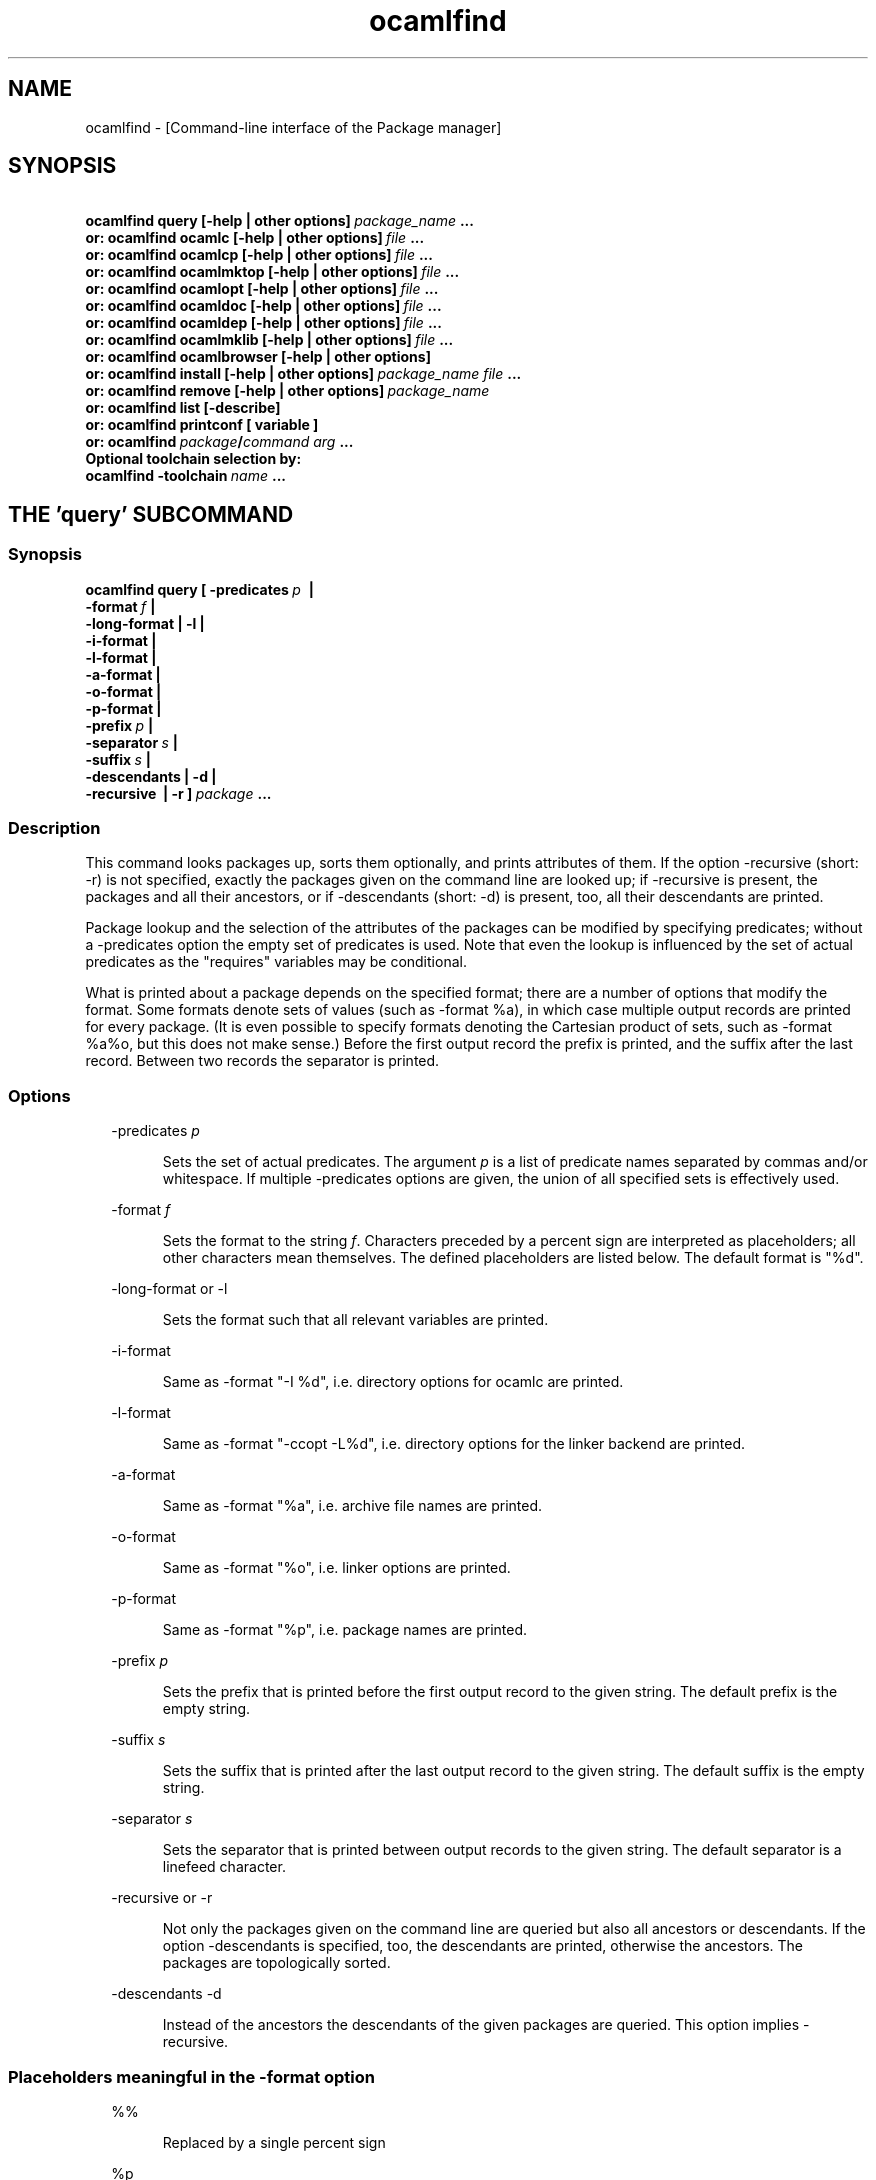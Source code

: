 .TH "ocamlfind" "1" "The findlib package manager for OCaml" "User Manual"
.SH "NAME"
.ft R
ocamlfind - [Command-line interface of the Package manager]\c
.SH "SYNOPSIS"
.ft R
.ft R
.ft B
.nf
\&\ \ \ \ \ \ \ ocamlfind\ query\ [-help\ |\ other\ options]\ \c
.ft I
package_name\c
.ft B
\&\ ...\c
\&
.br
\&\ \ \ or:\ ocamlfind\ ocamlc\ [-help\ |\ other\ options]\ \c
.ft I
file\c
.ft B
\&\ ...\c
\&
.br
\&\ \ \ or:\ ocamlfind\ ocamlcp\ [-help\ |\ other\ options]\ \c
.ft I
file\c
.ft B
\&\ ...\c
\&
.br
\&\ \ \ or:\ ocamlfind\ ocamlmktop\ [-help\ |\ other\ options]\ \c
.ft I
file\c
.ft B
\&\ ...\c
\&
.br
\&\ \ \ or:\ ocamlfind\ ocamlopt\ [-help\ |\ other\ options]\ \c
.ft I
file\c
.ft B
\&\ ...\c
\&
.br
\&\ \ \ or:\ ocamlfind\ ocamldoc\ [-help\ |\ other\ options]\ \c
.ft I
file\c
.ft B
\&\ ...\c
\&
.br
\&\ \ \ or:\ ocamlfind\ ocamldep\ [-help\ |\ other\ options]\ \c
.ft I
file\c
.ft B
\&\ ...\c
\&
.br
\&\ \ \ or:\ ocamlfind\ ocamlmklib\ [-help\ |\ other\ options]\ \c
.ft I
file\c
.ft B
\&\ ...\c
\&
.br
\&\ \ \ or:\ ocamlfind\ ocamlbrowser\ [-help\ |\ other\ options]\c
\&
.br
\&\ \ \ or:\ ocamlfind\ install\ [-help\ |\ other\ options]\ \c
.ft I
package_name\c
.ft B
\&\ \c
.ft I
file\c
.ft B
\&\ ...\c
\&
.br
\&\ \ \ or:\ ocamlfind\ remove\ [-help\ |\ other\ options]\ \c
.ft I
package_name\c
.ft B
\&
.br
\&\ \ \ or:\ ocamlfind\ list\ [-describe]\c
\&
.br
\&\ \ \ or:\ ocamlfind\ printconf\ [\ variable\ ]\c
\&
.br
\&\ \ \ or:\ ocamlfind\ \c
.ft I
package\c
.ft B
/\c
.ft I
command\c
.ft B
\&\ \c
.ft I
arg\c
.ft B
\&\ ...\c
\&
.br
\&
.br
Optional\ toolchain\ selection\ by:\c
\&
.br
\&\ \ ocamlfind\ -toolchain\ \c
.ft I
name\c
.ft B
\&\ ...\c
.ft R
.fi
.SH "THE 'query' SUBCOMMAND"
.ft R
.SS "Synopsis"
.ft R
.ft R
.ft B
.nf
ocamlfind\ query\ [\ -predicates\ \c
.ft I
p\c
.ft B
\&\ \ |\ \c
\&
.br
\&\ \ \ \ \ \ \ \ \ \ \ \ \ \ \ \ \ \ -format\ \c
.ft I
f\c
.ft B
\&\ |\c
\&
.br
\&\ \ \ \ \ \ \ \ \ \ \ \ \ \ \ \ \ \ -long-format\ |\ -l\ |\c
\&
.br
\&\ \ \ \ \ \ \ \ \ \ \ \ \ \ \ \ \ \ -i-format\ |\c
\&
.br
\&\ \ \ \ \ \ \ \ \ \ \ \ \ \ \ \ \ \ -l-format\ |\ \c
\&
.br
\&\ \ \ \ \ \ \ \ \ \ \ \ \ \ \ \ \ \ -a-format\ |\c
\&
.br
\&\ \ \ \ \ \ \ \ \ \ \ \ \ \ \ \ \ \ -o-format\ |\ \c
\&
.br
\&\ \ \ \ \ \ \ \ \ \ \ \ \ \ \ \ \ \ -p-format\ |\c
\&
.br
\&\ \ \ \ \ \ \ \ \ \ \ \ \ \ \ \ \ \ -prefix\ \c
.ft I
p\c
.ft B
\&\ |\c
\&
.br
\&\ \ \ \ \ \ \ \ \ \ \ \ \ \ \ \ \ \ -separator\ \c
.ft I
s\c
.ft B
\&\ |\ \c
\&
.br
\&\ \ \ \ \ \ \ \ \ \ \ \ \ \ \ \ \ \ -suffix\ \c
.ft I
s\c
.ft B
\&\ |\c
\&
.br
\&\ \ \ \ \ \ \ \ \ \ \ \ \ \ \ \ \ \ -descendants\ |\ -d\ |\c
\&
.br
\&\ \ \ \ \ \ \ \ \ \ \ \ \ \ \ \ \ \ -recursive\ \ |\ -r\ ]\ \c
.ft I
package\c
.ft B
\&\ ...\c
.ft R
.fi
.SS "Description"
.ft R
.ft R
This command looks packages up, sorts them optionally, and\c
\&  
prints attributes of them. If the option -recursive (short: -r) is not\c
\&  
specified, exactly the packages given on the command line are looked\c
\&  
up; if -recursive is present, the packages and all their ancestors, or\c
\&  
if -descendants (short: -d) is present, too, all their descendants are printed.\c
.PP
.ft R
Package lookup and the selection of the attributes of the packages can\c
\&  
be modified by specifying predicates; without a -predicates option the\c
\&  
empty set of predicates is used. Note that even the lookup is\c
\&  
influenced by the set of actual predicates as the "requires" variables\c
\&  
may be conditional.\c
.PP
.ft R
What is printed about a package depends on the specified format; there\c
\&  
are a number of options that modify the format. Some formats denote\c
\&  
sets of values (such as -format %a), in which case multiple output\c
\&  
records are printed for every package. (It is even possible to specify\c
\&  
formats denoting the Cartesian product of sets, such as -format %a%o,\c
\&  
but this does not make sense.) Before the first output record the\c
\&  
prefix is printed, and the suffix after the last record. Between two\c
\&  
records the separator is printed.\c
.SS "Options"
.ft R
.ft R
.RS "2m"
.ft R
-predicates 
.ft I
p\c
.ft R
.RE
.ft R
.sp
.RS "7m"
.ft R
.ft R
Sets the set of actual predicates. The argument\c
\&  
\&  
.ft I
p\c
.ft R
\& is a list of predicate names separated\c
\&  
\& by commas and/or whitespace. If multiple -predicates options are\c
\&  
\& given, the union of all specified sets is effectively used.\c
.RE
.ft R
.sp
.RS "2m"
.ft R
-format 
.ft I
f\c
.ft R
.RE
.ft R
.sp
.RS "7m"
.ft R
.ft R
Sets the format to the string\c
\&  
\&  
.ft I
f\c
.ft R
\&. Characters preceded by a percent sign\c
\&  
\& are interpreted as placeholders; all other characters mean\c
\&  
\& themselves. The defined placeholders are listed below.\c
\&  
\& The default format is "%d".\c
.RE
.ft R
.sp
.RS "2m"
.ft R
-long-format or -l\c
.RE
.ft R
.sp
.RS "7m"
.ft R
.ft R
Sets the format such that all relevant variables are printed.\c
.RE
.ft R
.sp
.RS "2m"
.ft R
-i-format\c
.RE
.ft R
.sp
.RS "7m"
.ft R
.ft R
Same as -format "-I %d", i.e. directory options for ocamlc are printed.\c
.RE
.ft R
.sp
.RS "2m"
.ft R
-l-format\c
.RE
.ft R
.sp
.RS "7m"
.ft R
.ft R
Same as -format "-ccopt -L%d", i.e. directory options for the\c
\&  
linker backend are printed.\c
.RE
.ft R
.sp
.RS "2m"
.ft R
-a-format\c
.RE
.ft R
.sp
.RS "7m"
.ft R
.ft R
Same as -format "%a", i.e. archive file names are printed.\c
.RE
.ft R
.sp
.RS "2m"
.ft R
-o-format\c
.RE
.ft R
.sp
.RS "7m"
.ft R
.ft R
Same as -format "%o", i.e. linker options are printed.\c
.RE
.ft R
.sp
.RS "2m"
.ft R
-p-format\c
.RE
.ft R
.sp
.RS "7m"
.ft R
.ft R
Same as -format "%p", i.e. package names are printed.\c
.RE
.ft R
.sp
.RS "2m"
.ft R
-prefix 
.ft I
p\c
.ft R
.RE
.ft R
.sp
.RS "7m"
.ft R
.ft R
Sets the prefix that is printed before the first output record\c
\&  
\& to the given string. The default prefix is the empty string.\c
.RE
.ft R
.sp
.RS "2m"
.ft R
-suffix 
.ft I
s\c
.ft R
.RE
.ft R
.sp
.RS "7m"
.ft R
.ft R
Sets the suffix that is printed after the last output record\c
\&  
\& to the given string. The default suffix is the empty string.\c
.RE
.ft R
.sp
.RS "2m"
.ft R
-separator 
.ft I
s\c
.ft R
.RE
.ft R
.sp
.RS "7m"
.ft R
.ft R
Sets the separator that is printed between output records to\c
\&  
\& the given string. The default separator is a linefeed character.\c
.RE
.ft R
.sp
.RS "2m"
.ft R
-recursive or -r\c
.RE
.ft R
.sp
.RS "7m"
.ft R
.ft R
Not only the packages given on the command line are queried\c
\&  
\& but also all ancestors or descendants. If the option -descendants is\c
\&  
\& specified, too, the descendants are printed, otherwise the\c
\&  
\& ancestors. The packages are topologically sorted.\c
.RE
.ft R
.sp
.RS "2m"
.ft R
-descendants -d\c
.RE
.ft R
.sp
.RS "7m"
.ft R
.ft R
Instead of the ancestors the descendants of the\c
\&  
\& given packages are queried. This option implies 
-recursive\c
\&.\c
.RE
.ft R
.PP
.ft R
.SS "Placeholders meaningful in the -format option"
.ft R
.ft R
.RS "2m"
.ft R
%%\c
.RE
.ft R
.sp
.RS "7m"
.ft R
.ft R
Replaced by a single percent sign\c
.RE
.ft R
.sp
.RS "2m"
.ft R
%p\c
.RE
.ft R
.sp
.RS "7m"
.ft R
.ft R
Replaced by the package name\c
.RE
.ft R
.sp
.RS "2m"
.ft R
%d\c
.RE
.ft R
.sp
.RS "7m"
.ft R
.ft R
Replaced by the package directory\c
.RE
.ft R
.sp
.RS "2m"
.ft R
%D\c
.RE
.ft R
.sp
.RS "7m"
.ft R
.ft R
Replaced by the package description\c
.RE
.ft R
.sp
.RS "2m"
.ft R
%v\c
.RE
.ft R
.sp
.RS "7m"
.ft R
.ft R
Replaced by the version string\c
.RE
.ft R
.sp
.RS "2m"
.ft R
%a\c
.RE
.ft R
.sp
.RS "7m"
.ft R
.ft R
Replaced by the archive filename. If there is more\c
\&  
\& than one archive, a separate output record is printed for every archive.\c
.RE
.ft R
.sp
.RS "2m"
.ft R
%A\c
.RE
.ft R
.sp
.RS "7m"
.ft R
.ft R
Replaced by the list of archive filenames.\c
.RE
.ft R
.sp
.RS "2m"
.ft R
%o\c
.RE
.ft R
.sp
.RS "7m"
.ft R
.ft R
Replaced by one linker option. If there is more than\c
\&  
\& one option, a separate output record is printed for every option.\c
.RE
.ft R
.sp
.RS "2m"
.ft R
%O\c
.RE
.ft R
.sp
.RS "7m"
.ft R
.ft R
Replaced by the list of linker options.\c
.RE
.ft R
.sp
.RS "2m"
.ft R
%(\c
.ft I
property\c
.ft R
)\c
.RE
.ft R
.sp
.RS "7m"
.ft R
.ft R
Replaced by the value of the property named in parentheses,\c
\&  
or the empty string if not defined.\c
.RE
.ft R
.PP
.ft R
.SH "THE SUBCOMMANDS 'ocamlc', 'ocamlcp', 'ocamlopt', and 'ocamlmktop'"
.ft R
.SS "Synopsis"
.ft R
.ft R
.ft B
.nf
ocamlfind\ (\ ocamlc\ |\ ocamlcp\ |\ ocamlopt\ |\ ocamlmktop\ )\c
\&
.br
\&\ \ \ \ \ \ \ \ \ \ [\ -package\ \c
.ft I
package-name-list\c
.ft B
\&\ |\c
\&
.br
\&\ \ \ \ \ \ \ \ \ \ \ \ -linkpkg\ |\c
\&
.br
\&\ \ \ \ \ \ \ \ \ \ \ \ -predicates\ \c
.ft I
pred-name-list\c
.ft B
\&\ |\c
\&
.br
\&\ \ \ \ \ \ \ \ \ \ \ \ -dontlink\ \c
.ft I
package-name-list\c
.ft B
\&\ |\c
\&
.br
\&\ \ \ \ \ \ \ \ \ \ \ \ -syntax\ \c
.ft I
pred-name-list\c
.ft B
\&\ |\c
\&
.br
\&\ \ \ \ \ \ \ \ \ \ \ \ -ppopt\ \c
.ft I
camlp4-arg\c
.ft B
\&\ |\c
\&
.br
\&\ \ \ \ \ \ \ \ \ \ \ \ -ppxopt\ \c
.ft I
package\c
.ft B
,\c
.ft I
arg\c
.ft B
\&\ |\c
\&
.br
\&\ \ \ \ \ \ \ \ \ \ \ \ -dllpath-pkg\ \c
.ft I
package-name-list\c
.ft B
\&\ |\c
\&
.br
\&\ \ \ \ \ \ \ \ \ \ \ \ -dllpath-all\ |\c
\&
.br
\&\ \ \ \ \ \ \ \ \ \ \ \ -passopt\ \c
.ft I
arg\c
.ft B
\&\ |\c
\&
.br
\&\ \ \ \ \ \ \ \ \ \ \ \ -passrest\ \c
.ft I
arg...\c
.ft B
\&\ |\c
\&
.br
\&\ \ \ \ \ \ \ \ \ \ \ \ -only-show\ |\c
\&
.br
\&\ \ \ \ \ \ \ \ \ \ \ \ \c
.ft I
standard-option\c
.ft B
\&\ ]\c
\&
.br
\&\ \ \ \ \ \ \ \ \ \ \c
.ft I
file\c
.ft B
\&\ ...\c
.ft R
.fi
.SS "Description"
.ft R
.ft R
These subcommands are drivers for the compilers with the same names,\c
\&  
i.e. "ocamlfind ocamlc" is a driver for "ocamlc", and so on. The\c
\&  
subcommands understand all documented options of the compilers (here\c
\&  
called 
.ft I
standard-options\c
.ft R
), but also a few\c
\&  
more options. If these subcommands are invoked only with standard\c
\&  
options, they behave as if the underlying compiler had been called\c
\&  
directly. The extra options modify this.\c
.PP
.ft R
Internally, these subcommands transform the given list of options and\c
\&  
file arguments into an invocation of the driven compiler. This\c
\&  
transformation only adds options and files, and the relative order of\c
\&  
the options and files passed directly is unchanged.\c
.PP
.ft R
If there are -package options, additional directory search specifiers\c
\&  
will be included ("-I", and "-ccopt -I"), such that files of all named\c
\&  
packages and all ancestors can be found.\c
.PP
.ft R
The -linkpkg option causes that the packages listed in the -package\c
\&  
options and all necessary ancestors are linked in. This means that the\c
\&  
archive files implementing the packages are inserted into the list of\c
\&  
file arguments.\c
.PP
.ft R
As the package database is queried a set of predicates is needed. Most\c
\&  
predicates are set automatically, see below, but additional predicates\c
\&  
can be given by a -predicates option.\c
.PP
.ft R
If there is a 
-syntax\c
\& option, the drivers assume that\c
\&  
a preprocessor is to be used. In this case, the preprocessor command\c
\&  
is built first in a preprocessor stage, and this command is passed to the\c
\&  
compiler using the 
-pp\c
\& option. The set of predicates\c
\&  
in the preprocessor stage is different from the set in the compiler/linker\c
\&  
stage.\c
.SS "Options for compiling and linking"
.ft R
.ft R
Here, only the additional options not interpreted by the compiler but\c
\&  
by the driver itself, and options with additional effects are explained.\c
\&  
Some options are only meaningful for the preprocessor call, and are\c
\&  
explained below.\c
.PP
.ft R
.RS "2m"
.ft R
-package 
.ft I
package-name-list\c
.ft R
.RE
.ft R
.sp
.RS "7m"
.ft R
.ft R
Adds the listed package names to the set of included\c
\&  
\& packages. The package names may be separated by commas and/or\c
\&  
\& whitespace. In the transformed command, for every package of the set\c
\&  
\& of included packages and for any ancestor a directory search option\c
\&  
\& is inserted after the already given options. This means that\c
\&  
\& "-I" and "-ccopt -I" options are added for every package directory.\c
\&  
\&  
.RE
.ft R
.sp
.RS "2m"
.ft R
-linkpkg\c
.RE
.ft R
.sp
.RS "7m"
.ft R
.ft R
Causes that in the transformed command all archives\c
\&  
\& of the packages specified by -packages and all their ancestors are\c
\&  
\& added to the file arguments. More precisely, these archives are\c
\&  
\& inserted before the first given file argument. Furthermore, "-ccopt\c
\&  
\& -L" options for all package directories, and the linker options of\c
\&  
\& the selected packages are added, too. Note that the archives are\c
\&  
\& inserted in topological order while the linker options are added in\c
\&  
\& reverse toplogical order.\c
.RE
.ft R
.sp
.RS "2m"
.ft R
-predicates 
.ft I
pred-name-list\c
.ft R
.RE
.ft R
.sp
.RS "7m"
.ft R
.ft R
Adds the given predicates to the set of actual\c
\&  
\& predicates. The predicates must be separated by commas and/or\c
\&  
\& whitespace. 
.RE
.ft R
.sp
.RS "2m"
.ft R
-dontlink 
.ft I
package-name-list\c
.ft R
.RE
.ft R
.sp
.RS "7m"
.ft R
.ft R
This option modifies the behaviour of\c
\&  
\& -linkpkg. Packages specified here and all ancestors are not linked\c
\&  
\& in. Again the packages are separated by commas and/or whitespace.\c
.RE
.ft R
.sp
.RS "2m"
.ft R
-dllpath-pkg 
.ft I
package-name-list\c
.ft R
.RE
.ft R
.sp
.RS "7m"
.ft R
.ft R
For these packages 
-dllpath\c
\& options\c
\&  
\& are added to the compiler command. This may be useful when the ld.conf\c
\&  
\& file is not properly configured.\c
.RE
.ft R
.sp
.RS "2m"
.ft R
-dllpath-all\c
.RE
.ft R
.sp
.RS "7m"
.ft R
.ft R
For all linked packages 
-dllpath\c
\& options\c
\&  
\& are added to the compiler command. This may be useful when the ld.conf\c
\&  
\& file is not properly configured.\c
.RE
.ft R
.sp
.RS "2m"
.ft R
-passopt 
.ft I
arg\c
.ft R
.RE
.ft R
.sp
.RS "7m"
.ft R
.ft R
The argument 
.ft I
arg\c
.ft R
\& is\c
\&  
\& passed directly to the underlying compiler. This is needed to\c
\&  
\& specify undocumented compiler options.\c
.RE
.ft R
.sp
.RS "2m"
.ft R
-passrest 
.ft I
arg...\c
.ft R
.RE
.ft R
.sp
.RS "7m"
.ft R
.ft R
All following arguments 
.ft I
arg...\c
.ft R
\& are\c
\&  
\& passed directly to the underlying compiler. This is needed to\c
\&  
\& specify undocumented compiler options.\c
.RE
.ft R
.sp
.RS "2m"
.ft R
-only-show\c
.RE
.ft R
.sp
.RS "7m"
.ft R
.ft R
Only prints the constructed command (ocamlc/ocamlopt) to\c
\&  
\& stdout, but does not execute the command. (This is for the unlikely event\c
\&  
\& that you need a wrapper around ocamlfind.)\c
.RE
.ft R
.sp
.RS "2m"
.ft R
-verbose\c
.RE
.ft R
.sp
.RS "7m"
.ft R
.ft R
This standard option is interpreted by the driver, too.\c
.RE
.ft R
.sp
.RS "2m"
.ft R
-thread\c
.RE
.ft R
.sp
.RS "7m"
.ft R
.ft R
This standard option causes that the predicate "mt"\c
\&  
\& is added to the set of actual predicates. If POSIX threads are available,\c
\&  
\& the predicate "mt_posix" is selected, too. If only VM threads are\c
\&  
\& available, the predicate "mt_vm" is included into the set, and the\c
\&  
\& compiler switch is changed into -vmthread.\c
.PP
.ft R
Note that the presence of the "mt" predicate triggers special\c
\&  
fixup of the dependency graph (see below).\c
.RE
.ft R
.sp
.RS "2m"
.ft R
-vmthread\c
.RE
.ft R
.sp
.RS "7m"
.ft R
.ft R
This standard option causes that the predicates "mt"\c
\&  
\& and "mt_vm" are added to the set of actual predicates.\c
.PP
.ft R
Note that the presence of the "mt" predicate triggers special\c
\&  
fixup of the dependency graph (see below).\c
.RE
.ft R
.sp
.RS "2m"
.ft R
-p\c
.RE
.ft R
.sp
.RS "7m"
.ft R
.ft R
This standard option of "ocamlopt" causes that the\c
\&  
\& predicate "gprof" is added to the set of actual predicates.\c
.RE
.ft R
.PP
.ft R
.SS "Options for preprocessing"
.ft R
.ft R
The options relevant for the preprocessor are the following:\c
.PP
.ft R
.RS "2m"
.ft R
-package 
.ft I
package-name-list\c
.ft R
.RE
.ft R
.sp
.RS "7m"
.ft R
.ft R
These packages are considered while looking up the\c
\&  
\& preprocessor arguments. (It does not cause problems that the same\c
\&  
\& -package option is used for this purpose, because the set of predicates\c
\&  
\& is different.) It is recommended to mention at least 
camlp4\c
\&  
\& here if the preprocessor is going to be used.\c
\&  
\&  
.RE
.ft R
.sp
.RS "2m"
.ft R
-syntax 
.ft I
pred-name-list\c
.ft R
.RE
.ft R
.sp
.RS "7m"
.ft R
.ft R
These predicates are assumed to be true in addition\c
\&  
\& to the standard preprocessor predicates. See below for a list.\c
.RE
.ft R
.sp
.RS "2m"
.ft R
-ppopt 
.ft I
camlp4-arg\c
.ft R
.RE
.ft R
.sp
.RS "7m"
.ft R
.ft R
This argument is passed to the camlp4 call.\c
\&  
\&  
.RE
.ft R
.PP
.ft R
.SS "Predicates for compiling and linking"
.ft R
.ft R
.RS "2m"
.ft R
byte\c
.RE
.ft R
.sp
.RS "7m"
.ft R
.ft R
The "byte" predicate means that one of the bytecode compilers is\c
\&  
used. It is automatically included into the predicate set if the\c
\&  
"ocamlc", "ocamlcp", or "ocamlmktop" compiler is used.\c
.RE
.ft R
.sp
.RS "2m"
.ft R
native\c
.RE
.ft R
.sp
.RS "7m"
.ft R
.ft R
The "native" predicate means that the native compiler is used. It is\c
\&  
automatically included into the predicate set if the "ocamlopt"\c
\&  
compiler is used.\c
.RE
.ft R
.sp
.RS "2m"
.ft R
toploop\c
.RE
.ft R
.sp
.RS "7m"
.ft R
.ft R
The "toploop" predicate means that the toploop is available in the\c
\&  
linked program. This predicate is only set when the toploop is actually\c
\&  
being executed, not when the toploop is created (this changed in version\c
\&  
1.0.4 of findlib).\c
.RE
.ft R
.sp
.RS "2m"
.ft R
create_toploop\c
.RE
.ft R
.sp
.RS "7m"
.ft R
.ft R
This predicate means that a toploop is being created (using\c
\&  
ocamlmktop).\c
.RE
.ft R
.sp
.RS "2m"
.ft R
mt\c
.RE
.ft R
.sp
.RS "7m"
.ft R
.ft R
The "mt" predicate means that the program is multi-threaded. It is\c
\&  
automatically included into the predicate set if the -thread option is\c
\&  
given. 
.RE
.ft R
.sp
.RS "2m"
.ft R
mt_posix\c
.RE
.ft R
.sp
.RS "7m"
.ft R
.ft R
The "mt_posix" predicate means that in the case "mt" is set, too, the\c
\&  
POSIX libraries are used to implement threads. "mt_posix" is automatically\c
\&  
included into the predicate set if the variable "type_of_threads" in the\c
\&  
META description of the "threads" package has the value "posix". This\c
\&  
is normally the case if "findlib" is configured for POSIX threads.\c
.RE
.ft R
.sp
.RS "2m"
.ft R
mt_vm\c
.RE
.ft R
.sp
.RS "7m"
.ft R
.ft R
The "mt_vm" predicate means that in the case "mt" is set, too, the\c
\&  
VM thread emulation is used to implement multi-threading.\c
.RE
.ft R
.sp
.RS "2m"
.ft R
gprof\c
.RE
.ft R
.sp
.RS "7m"
.ft R
.ft R
The "gprof" predicate means that in the case "native" is set, too, the\c
\&  
program is compiled for profiling. It is automatically included into\c
\&  
the predicate set if "ocamlopt" is used and the -p option is in\c
\&  
effect.\c
.RE
.ft R
.sp
.RS "2m"
.ft R
autolink\c
.RE
.ft R
.sp
.RS "7m"
.ft R
.ft R
The "autolink" predicate means that ocamlc is able to perform automatic\c
\&  
linking. It is automatically included into the predicate set if ocamlc\c
\&  
knows automatic linking (from version 3.00), but it is not set if the\c
\&  
-noautolink option is set.\c
.RE
.ft R
.sp
.RS "2m"
.ft R
syntax\c
.RE
.ft R
.sp
.RS "7m"
.ft R
.ft R
This predicate is set if there is a 
-syntax\c
\&  
\& option. It is set both for the preprocessor and the compiler/linker stage,\c
\&  
\& and it can be used to find out whether the preprocessor is enabled or not.\c
\&  
\&  
.RE
.ft R
.PP
.ft R
.SS "Predicates for preprocessing"
.ft R
.ft R
.RS "2m"
.ft R
preprocessor\c
.RE
.ft R
.sp
.RS "7m"
.ft R
.ft R
This predicate is always set while looking up the\c
\&  
\& preprocessor arguments. It can be used to distinguish between the\c
\&  
\& preprocessor stage and the compiler/linker stage.\c
.RE
.ft R
.sp
.RS "2m"
.ft R
syntax\c
.RE
.ft R
.sp
.RS "7m"
.ft R
.ft R
This predicate is set if there is a 
-syntax\c
\&  
\& option. It is set both for the preprocessor and the compiler/linker stage,\c
\&  
\& and it can be used to find out whether the preprocessor is enabled or not.\c
\&  
\&  
.RE
.ft R
.sp
.RS "2m"
.ft R
camlp4o\c
.RE
.ft R
.sp
.RS "7m"
.ft R
.ft R
This is the reserved predicate for the standard O'Caml syntax.\c
\&  
\& It can be used in the 
-syntax\c
\& predicate list.\c
\&  
\&  
.RE
.ft R
.sp
.RS "2m"
.ft R
camlp4r\c
.RE
.ft R
.sp
.RS "7m"
.ft R
.ft R
This is the reserved predicate for the revised O'Caml syntax.\c
\&  
\& It can be used in the 
-syntax\c
\& predicate list.\c
\&  
\&  
.RE
.ft R
.PP
.ft R
.SS "Special behaviour of 'ocamlmktop'"
.ft R
.ft R
As there is a special module 
Topfind\c
\& that\c
\&  
supports loading of packages in scripts, the "ocamlmktop" subcommand\c
\&  
can add initialization code for this module. This extra code is\c
\&  
linked into the executable if "findlib" is in the set of effectively\c
\&  
linked packages. 
.SS "Fixup of the dependency graph for multi-threading"
.ft R
.ft R
For a number of reasons the presence of the "mt" predicate triggers\c
\&  
that (1) the package "threads" is added to the list of required packages\c
\&  
and (2) the package "threads" becomes prerequisite of all other packages\c
\&  
(except of itself and a few hardcoded exceptions). The effect is that\c
\&  
the options -thread and -vmthread automatically select the "threads"\c
\&  
package, and that "threads" is inserted at the right position in the\c
\&  
package list.\c
.SS "Extended file naming"
.ft R
.ft R
At a number of places one can not only refer to files by absolute\c
\&  
or relative path names, but also by extended names. These have two\c
\&  
major forms: "+\c
.ft I
name\c
.ft R
"\c
\&  
refers to the subdirectory 
.ft I
name\c
.ft R
\& of the\c
\&  
standard library directory, and "@\c
.ft I
name\c
.ft R
"\c
\&  
refers to the package directory of the package 
.ft I
name\c
.ft R
\&.\c
\&  
Both forms can be continued by a path, e.g. "@netstring/netstring_top.cma".\c
.PP
.ft R
You can use extended names: (1) With 
-I\c
\& options,\c
\&  
(2) as normal file arguments of the compiler, (3) in the 
\&  
"archive" property of packages.\c
.SS "How to set the names of the compiler executables"
.ft R
.ft R
Normally, the O'Caml bytecode compiler can be called under the name\c
\&  
ocamlc\c
\&. However, this is not always true; sometimes a\c
\&  
different name is chosen.\c
.PP
.ft R
You can instruct ocamlfind to call executables with other names than\c
\&  
ocamlc\c
, 
ocamlopt\c
,\c
\&  
ocamlmktop\c
, and 
ocamlcp\c
\&. If present,\c
\&  
the environment variable 
OCAMLFIND_COMMANDS\c
\& is interpreted\c
\&  
as a mapping from the standard names to the actual names of the executables. It\c
\&  
must have the following format:\c
\&  
\&  
.PP
.ft R
.ft B
.nf
.ft I
standardname1\c
.ft B
=\c
.ft I
actualname1\c
.ft B
\&\ \c
.ft I
standardname2\c
.ft B
=\c
.ft I
actualname2\c
.ft B
\&\ ...\c
.ft R
.fi
.PP
.ft R
Example: You may set 
OCAMLFIND_COMMANDS\c
\& as follows:\c
\&  
\&  
.PP
.ft R
.ft B
.nf
OCAMLFIND_COMMANDS='ocamlc=ocamlc-3.00\ ocamlopt=ocamlopt-3.00'\c
\&
.br
export\ OCAMLFIND_COMMANDS\c
.ft R
.fi
.PP
.ft R
Alternatively, you can change the configuration file\c
\&  
findlib.conf\c
\&.\c
.SH "THE SUBCOMMAND 'ocamlmklib'"
.ft R
.SS "Synopsis"
.ft R
.ft R
.ft B
.nf
ocamlfind\ ocamlmklib\c
\&
.br
\&\ \ \ \ \ \ \ \ \ \ [\ -package\ \c
.ft I
package-name-list\c
.ft B
\&\ |\c
\&
.br
\&\ \ \ \ \ \ \ \ \ \ \ \ -predicates\ \c
.ft I
pred-name-list\c
.ft B
\&\ |\c
\&
.br
\&\ \ \ \ \ \ \ \ \ \ \ \ -dllpath-pkg\ \c
.ft I
package-name-list\c
.ft B
\&\ |\c
\&
.br
\&\ \ \ \ \ \ \ \ \ \ \ \ -dllpath-all\ |\c
\&
.br
\&\ \ \ \ \ \ \ \ \ \ \ \ -passopt\ \c
.ft I
arg\c
.ft B
\&\ |\c
\&
.br
\&\ \ \ \ \ \ \ \ \ \ \ \ -passrest\ \c
.ft I
arg...\c
.ft B
\&\ |\c
\&
.br
\&\ \ \ \ \ \ \ \ \ \ \ \ \c
.ft I
standard-option\c
.ft B
\&\ ]\c
\&
.br
\&\ \ \ \ \ \ \ \ \ \ \ \ \c
.ft I
file\c
.ft B
\&\ ...\c
.ft R
.fi
.SS "Description"
.ft R
.ft R
This is a wrapper around ocamlmklib, and creates library archives and\c
\&  
DLLs. In addition to the standard options, one can use -package to\c
\&  
add the search path of packages. Note that no predicates are set by default -\c
\&  
the wrapper does not know whether this is about byte or native code linking.\c
.PP
.ft R
This wrapper is mostly provided for completeness.\c
.SH "THE 'ocamldep' SUBCOMMAND"
.ft R
.SS "Synopsis"
.ft R
.ft R
.ft B
.nf
ocamlfind\ ocamldep\ [-package\ \c
.ft I
package-name-list\c
.ft B
\&\ |\c
\&
.br
\&\ \ \ \ \ \ \ \ \ \ \ \ \ \ \ \ \ \ \ \ -syntax\ \c
.ft I
pred-name-list\c
.ft B
\&\ |\c
\&
.br
\&\ \ \ \ \ \ \ \ \ \ \ \ \ \ \ \ \ \ \ \ -ppopt\ \c
.ft I
camlp4-arg\c
.ft B
\&\ |\c
\&
.br
\&\ \ \ \ \ \ \ \ \ \ \ \ \ \ \ \ \ \ \ \ -passopt\ \c
.ft I
arg\c
.ft B
\&\ |\c
\&
.br
\&\ \ \ \ \ \ \ \ \ \ \ \ \ \ \ \ \ \ \ \ -passrest\ \c
.ft I
arg...\c
.ft B
\&\ |\c
\&
.br
\&\ \ \ \ \ \ \ \ \ \ \ \ \ \ \ \ \ \ \ \ -verbose\ |\c
\&
.br
\&\ \ \ \ \ \ \ \ \ \ \ \ \ \ \ \ \ \ \ \ \c
.ft I
standard-option\c
.ft B
]\ \c
.ft I
file\c
.ft B
\&\ ...\c
.ft R
.fi
.SS "Description"
.ft R
.ft R
This command is a driver for the tool 
ocamldep\c
\& of the\c
\&  
O'Caml distribution. This driver is only useful in conjunction with\c
\&  
the preprocessor camlp4; otherwise it does not provide more functions\c
\&  
than 
ocamldep\c
\& itself.\c
.SS "Options"
.ft R
.ft R
Here, only the additional options not interpreted by 
ocamldep\c
\&  
but\c
\&  
by the driver itself, and options with additional effects are explained.\c
.PP
.ft R
.RS "2m"
.ft R
-package 
.ft I
package-name-list\c
.ft R
.RE
.ft R
.sp
.RS "7m"
.ft R
.ft R
The packages named here are only used to look up the\c
\&  
preprocessor options. The package 
camlp4\c
\& should be\c
\&  
specified anyway, but further packages that add capabilities to the\c
\&  
preprocessor can also be passed.\c
.RE
.ft R
.sp
.RS "2m"
.ft R
-syntax 
.ft I
pred-name-list\c
.ft R
.RE
.ft R
.sp
.RS "7m"
.ft R
.ft R
The predicates that are in effect during the look-up\c
\&  
of the preprocessor options. At least, either 
camlp4o\c
\&  
(selecting the normal syntax), or 
camlp4r\c
\& (selecting\c
\&  
the revised syntax) should be specified.\c
.RE
.ft R
.sp
.RS "2m"
.ft R
-ppopt 
.ft I
camlp4-arg\c
.ft R
.RE
.ft R
.sp
.RS "7m"
.ft R
.ft R
An option that is passed through to the camlp4 call.\c
.RE
.ft R
.sp
.RS "2m"
.ft R
-passopt 
.ft I
arg\c
.ft R
.RE
.ft R
.sp
.RS "7m"
.ft R
.ft R
An option that is passed through to the ocamldep call.\c
.RE
.ft R
.sp
.RS "2m"
.ft R
-passrest 
.ft I
arg...\c
.ft R
.RE
.ft R
.sp
.RS "7m"
.ft R
.ft R
All further arguments are passed down to ocamldep\c
\&  
\& unprocessed\c
.RE
.ft R
.sp
.RS "2m"
.ft R
-verbose\c
.RE
.ft R
.sp
.RS "7m"
.ft R
.ft R
Displays the resulting ocamldep command (for debugging)\c
.RE
.ft R
.PP
.ft R
.SS "Example"
.ft R
.ft R
A typical way of using this driver:\c
\&  
\&  
.PP
.ft R
.ft B
.nf
ocamlfind\ ocamldep\ -package\ camlp4,xstrp4\ -syntax\ camlp4r\ file1.ml\ file2.ml\c
.ft R
.fi
\&  
\&  
This command outputs the dependencies of 
file1.ml\c
\& and\c
\&  
file2.ml\c
, although these modules make use of the\c
\&  
syntax extensions provided by 
xstrp4\c
\& and are written\c
\&  
in revised syntax.\c
.SH "THE 'ocamlbrowser' SUBCOMMAND"
.ft R
.SS "Synopsis"
.ft R
.ft R
.ft B
.nf
ocamlfind\ ocamlbrowser\ [-package\ \c
.ft I
package-name-list\c
.ft B
\&\ |\c
\&
.br
\&\ \ \ \ \ \ \ \ \ \ \ \ \ \ \ \ \ \ \ \ \ \ \ \ -all\ |\c
\&
.br
\&\ \ \ \ \ \ \ \ \ \ \ \ \ \ \ \ \ \ \ \ \ \ \ \ -passopt\ \c
.ft I
arg\c
.ft B
\&\ \c
\&
.br
\&\ \ \ \ \ \ \ \ \ \ \ \ \ \ \ \ \ \ \ \ \ \ \ \ -passrest\ ]\c
.ft R
.fi
.SS "Description"
.ft R
.ft R
This driver calls the 
ocamlbrowser\c
\& with package options.\c
\&  
With 
-package\c
, the specified packages are included into\c
\&  
the search path of the browser, and the modules of these packages become\c
\&  
visible (in addition to the standard library). The option 
-all\c
\& causes that all packages are selected that are managed by findlib.\c
.PP
.ft R
As for other drivers, the options 
-passopt\c
\& and\c
\&  
-passrest\c
\& can be used\c
\&  
to pass arguments directly to the 
ocamlbrowser\c
\& program.\c
.SH "THE SUBCOMMAND 'ocamldoc'"
.ft R
.SS "Synopsis"
.ft R
.ft R
.ft B
.nf
ocamlfind\ ocamldoc\c
\&
.br
\&\ \ \ \ \ \ \ \ \ \ [\ -package\ \c
.ft I
package-name-list\c
.ft B
\&\ |\c
\&
.br
\&\ \ \ \ \ \ \ \ \ \ \ \ -predicates\ \c
.ft I
pred-name-list\c
.ft B
\&\ |\c
\&
.br
\&\ \ \ \ \ \ \ \ \ \ \ \ -syntax\ \c
.ft I
pred-name-list\c
.ft B
\&\ |\c
\&
.br
\&\ \ \ \ \ \ \ \ \ \ \ \ -ppopt\ \c
.ft I
camlp4-arg\c
.ft B
\&\ |\c
\&
.br
\&\ \ \ \ \ \ \ \ \ \ \ \ \c
.ft I
standard-option\c
.ft B
\&\ ]\c
\&
.br
\&\ \ \ \ \ \ \ \ \ \ \c
.ft I
file\c
.ft B
\&\ ...\c
.ft R
.fi
.SS "Description"
.ft R
.ft R
This subcommand is a driver for ocamldoc. It undestands all options\c
\&  
ocamldoc supports plus the mentioned findlib options. Basically,\c
\&  
the -package options are translated into -I options, and the selected\c
\&  
syntax options are translated into camlp4 options.\c
.SS "Options"
.ft R
.ft R
Here, only the additional options not interpreted by 
ocamldep\c
\&  
but\c
\&  
by the driver itself, and options with additional effects are explained.\c
.PP
.ft R
.RS "2m"
.ft R
-package 
.ft I
package-name-list\c
.ft R
.RE
.ft R
.sp
.RS "7m"
.ft R
.ft R
Adds the listed package names to the set of included\c
\&  
\& packages. The package names may be separated by commas and/or\c
\&  
\& whitespace. In the transformed command, for every package of the set\c
\&  
\& of included packages and for any ancestor a directory search option\c
\&  
\& is inserted after the already given options. This means that\c
\&  
\& "-I" options are added for every package directory.\c
\&  
\&  
.RE
.ft R
.sp
.RS "2m"
.ft R
-predicates 
.ft I
pred-name-list\c
.ft R
.RE
.ft R
.sp
.RS "7m"
.ft R
.ft R
Adds the given predicates to the set of actual\c
\&  
\& predicates. The predicates must be separated by commas and/or\c
\&  
\& whitespace. 
.RE
.ft R
.sp
.RS "2m"
.ft R
-syntax 
.ft I
pred-name-list\c
.ft R
.RE
.ft R
.sp
.RS "7m"
.ft R
.ft R
The predicates that are in effect during the look-up\c
\&  
of the preprocessor options. At least, either 
camlp4o\c
\&  
(selecting the normal syntax), or 
camlp4r\c
\& (selecting\c
\&  
the revised syntax) should be specified.\c
.RE
.ft R
.sp
.RS "2m"
.ft R
-ppopt 
.ft I
camlp4-arg\c
.ft R
.RE
.ft R
.sp
.RS "7m"
.ft R
.ft R
An option that is passed through to the camlp4 call.\c
.RE
.ft R
.PP
.ft R
.SH "THE 'install' SUBCOMMAND"
.ft R
.SS "Synopsis"
.ft R
.ft R
.ft B
.nf
ocamlfind\ install\ [\ -destdir\ \c
.ft I
directory\c
.ft B
\&\ ]\c
\&
.br
\&\ \ \ \ \ \ \ \ \ \ \ \ \ \ \ \ \ \ [\ -metadir\ \c
.ft I
directory\c
.ft B
\&\ ]\c
\&
.br
\&\ \ \ \ \ \ \ \ \ \ \ \ \ \ \ \ \ \ [\ -ldconf\ \c
.ft I
path\c
.ft B
\&\ ]\c
\&
.br
\&\ \ \ \ \ \ \ \ \ \ \ \ \ \ \ \ \ \ [\ -dont-add-directory-directive\ ]\c
\&
.br
\&\ \ \ \ \ \ \ \ \ \ \ \ \ \ \ \ \ \ [\ -patch-version\ \c
.ft I
string\c
.ft B
\&\ ]\c
\&
.br
\&\ \ \ \ \ \ \ \ \ \ \ \ \ \ \ \ \ \ [\ -patch-rmpkg\ \c
.ft I
name\c
.ft B
\&\ ]\c
\&
.br
\&\ \ \ \ \ \ \ \ \ \ \ \ \ \ \ \ \ \ [\ -patch-archives\ ]\c
\&
.br
\&\ \ \ \ \ \ \ \ \ \ \ \ \ \ \ \ \ \ [\ -dll\ ]\ [\ -nodll\ ]\ [\ -optional\ ]\ [\ -add\ ]\c
\&
.br
\&\ \ \ \ \ \ \ \ \ \ \ \ \ \ \ \ \ \ \c
.ft I
package_name\c
.ft B
\&\ \c
.ft I
file\c
.ft B
\&\ ...\c
.ft R
.fi
.SS "Description"
.ft R
.ft R
This subcommand installs a new package either at the default location\c
\&  
(see the variable 
destdir\c
\& of\c
\&  
findlib.conf\c
), or in the directory\c
\&  
specified by the -destdir option. This\c
\&  
means that a new package directory is created and that the files on\c
\&  
the command line are copied to this directory. It is required that a\c
\&  
META\c
\& file is one of the files copied to the target\c
\&  
directory.\c
.PP
.ft R
Note that package directories should be flat (no\c
\&  
subdirectories). Existing packages are never overwritten.\c
.PP
.ft R
It is possible to have a separate directory for all the META files. If\c
\&  
you want that, you have either to set the variable\c
\&  
metadir\c
\& of 
\&  
findlib.conf\c
, or to specify the\c
\&  
-metadir option. In this case, the file called META is copied to the\c
\&  
specified directory and renamed to META.p (where p is the package\c
\&  
name), while all the other files are copied to the package\c
\&  
directory as usual. Furthermore, the META file is modified such that the\c
\&  
directory\c
\& variable contains the path of the package\c
\&  
directory. 
.PP
.ft R
The option -dont-add-directory-directive prevents the installer from\c
\&  
adding a 
directory\c
\& variable.\c
.PP
.ft R
If there are files ending in the suffixes 
\&.so\c
\& or\c
\&  
\&.dll\c
, the package directory will be added to the\c
\&  
DLL configuration file 
ld.conf\c
, such that the dynamic\c
\&  
loader can find the DLL. The location of this file can be overriden by\c
\&  
the -ldconf option. To turn this feature off, use "-ldconf ignore";\c
\&  
this causes that the ld.conf file is not modified.\c
.PP
.ft R
However, if there is a stublibs directory in site-lib, the DLLs are not\c
\&  
installed in the package directory, but in this directory that is\c
\&  
shared by all packages that are installed at the same location.\c
\&  
In this case, the configuration file 
ld.conf\c
\& is\c
\&  
not modified, so you do not need to say "-ldconf ignore" if you\c
\&  
prefer this style of installation.\c
.PP
.ft R
The options -dll and -nodll can be used to control exactly which files\c
\&  
are considered as DLLs and which not. By default, the mentioned\c
\&  
suffix rule is in effect: files ending in ".so" (Unix) or ".dll"\c
\&  
(Windows) are DLLs. The switch -dll changes this, and all following\c
\&  
files are considered as DLLs, regardless of their suffix. The switch 
\&  
-nodll expresses that the following files are not DLLs, even if they\c
\&  
have a DLL-like suffix. For example, in the following call the files\c
\&  
f1 and f2 are handled by the suffix rule; f3 and f4 are DLLs anyway;\c
\&  
and f5 and f6 are not DLLs:\c
\&  
\&  
.PP
.ft R
.ft B
.nf
ocamlfind\ install\ p\ f1\ f2\ -dll\ f3\ f4\ -nodll\ f5\ f6\c
.ft R
.fi
.PP
.ft R
The switch -optional declares that all following files are optional,\c
\&  
i.e. the command will not fail if files do not exist.\c
.PP
.ft R
The -patch options may be used to change the contents of the META files\c
\&  
while it is being installed. The option -patch-version changes the\c
\&  
contents of the top-level "version" variable. The option -patch-rmpkg\c
\&  
removes the given subpackage. The option -patch-archives is experimental,\c
\&  
in particular it removes all non-existing files from "archive" variables,\c
\&  
and even whole subpackages if the archives are missing.\c
.PP
.ft R
The effect of -add is to add further files to an already installed\c
\&  
packages.\c
.SH "THE 'remove' SUBCOMMAND"
.ft R
.SS "Synopsis"
.ft R
.ft R
.ft B
.nf
ocamlfind\ remove\ [\ -destdir\ \c
.ft I
directory\c
.ft B
\&\ ]\c
\&
.br
\&\ \ \ \ \ \ \ \ \ \ \ \ \ \ \ \ \ [\ -metadir\ \c
.ft I
directory\c
.ft B
\&\ ]\c
\&
.br
\&\ \ \ \ \ \ \ \ \ \ \ \ \ \ \ \ \ [\ -ldconf\ \c
.ft I
path\c
.ft B
\&\ ]\c
\&
.br
\&\ \ \ \ \ \ \ \ \ \ \ \ \ \ \ \ \ \c
.ft I
package_name\c
.ft B
.ft R
.fi
.SS "Description"
.ft R
.ft R
The package will removed if it is installed at the default location 
\&  
(see the variable 
destdir\c
\& of\c
\&  
findlib.conf\c
). If the package\c
\&  
resides at a different location, it will not be removed by default;\c
\&  
however, you can pass an alternate directory for packages by the\c
\&  
-destdir option. (This must be the same directory as specified at\c
\&  
installation time.)\c
.PP
.ft R
Note that package directories should be flat (no subdirectories); this\c
\&  
subcommand cannot remove deep package directories. 
.PP
.ft R
If you have a separate directory for META files, you must either\c
\&  
configure this directory by the 
metadir\c
\& variable\c
\&  
of 
findlib.conf\c
, or by specifying\c
\&  
the -metadir option.\c
.PP
.ft R
The command does not fail if the package and/or the META\c
\&  
file cannot be located. You will get a warning only in this case.\c
.PP
.ft R
If the package directory is mentioned in the 
ld.conf\c
\&  
configuration file for DLLs, it will be tried to remove this entry\c
\&  
from the file. The location of this file can be overriden by\c
\&  
the -ldconf option. To turn this feature off, use "-ldconf ignore";\c
\&  
this causes that the ld.conf file is not modified.\c
.PP
.ft R
If there is a stublibs directory, it is checked whether the package\c
\&  
owns any of the files in this directory, and the owned files will\c
\&  
be deleted.\c
.SH "THE 'list' SUBCOMMAND"
.ft R
.SS "Synopsis"
.ft R
.ft R
.ft B
.nf
ocamlfind\ list\ [-describe]\c
.ft R
.fi
.SS "Description"
.ft R
.ft R
This command lists all packages in the search path. The option -describe\c
\&  
outputs the package descriptions, too.\c
.SH "THE 'printconf' SUBCOMMAND"
.ft R
.SS "Synopsis"
.ft R
.ft R
.ft B
.nf
ocamlfind\ printconf\ [\ conf\ |\ path\ |\ destdir\ |\ metadir\ |\ stdlib\ |\ ldconf\ ]\c
.ft R
.fi
.SS "Description"
.ft R
.ft R
This command prints the effective configuration after reading the\c
\&  
configuration file, and after applying the various environment\c
\&  
variables overriding settings. When called without arguments, the command\c
\&  
prints all configuration options in a human-readable form. When called\c
\&  
with an argument, only the value of the requested option is printed without\c
\&  
explaining texts:\c
.PP
.ft R
.RS "2m"
.ft R
conf\c
.RE
.ft R
.sp
.RS "7m"
.ft R
.ft R
Prints the location of the configuration file findlib.conf\c
\&  
\&  
.RE
.ft R
.sp
.RS "2m"
.ft R
path\c
.RE
.ft R
.sp
.RS "7m"
.ft R
.ft R
Prints the search path for packages. The members of the\c
\&  
\& path are separated by linefeeds.\c
.RE
.ft R
.sp
.RS "2m"
.ft R
destdir\c
.RE
.ft R
.sp
.RS "7m"
.ft R
.ft R
Prints the location where package are installed and\c
\&  
\& removed by default.\c
.RE
.ft R
.sp
.RS "2m"
.ft R
metadir\c
.RE
.ft R
.sp
.RS "7m"
.ft R
.ft R
Prints the location where META files are installed and\c
\&  
\& removed (if the alternative layout is used).\c
.RE
.ft R
.sp
.RS "2m"
.ft R
stdlib\c
.RE
.ft R
.sp
.RS "7m"
.ft R
.ft R
Prints the location of the standard library.\c
.RE
.ft R
.sp
.RS "2m"
.ft R
ldconf\c
.RE
.ft R
.sp
.RS "7m"
.ft R
.ft R
Prints the location of the ld.conf file\c
.RE
.ft R
.PP
.ft R
.SH "THE SUBCOMMAND CALLING PACKAGE PROGRAMS"
.ft R
.SS "Synopsis"
.ft R
.ft R
.ft B
.nf
ocamlfind\ \c
.ft I
pkg\c
.ft B
/\c
.ft I
cmd\c
.ft B
\&\ \c
.ft I
argument\c
.ft B
\&\ ...\c
.ft R
.fi
.SS "Description"
.ft R
.ft R
This subcommand is useful to call programs that are installed in\c
\&  
package directories. It looks up the directory for 
\&  
.ft I
pkg\c
.ft R
\& and calls the command named\c
\&  
.ft I
cmd\c
.ft R
\& in this directory. The remaining arguments\c
\&  
are passed to this command.\c
.PP
.ft R
argv(0) contains the absolute path to the command, and argv(1) and\c
\&  
the following argv entries contain the arguments. The working directory\c
\&  
is not changed.\c
.PP
.ft R
Example: To call the program "x" that is installed in package "p",\c
\&  
with arguments "y" and "z", run:\c
.PP
.ft R
.ft B
.nf
ocamlfind\ p/x\ y\ z\c
.ft R
.fi
.SH "CONFIGURATION FILE, ENVIRONMENT VARIABLES"
.ft R
.ft R
The configuration file and environment variables are documented\c
\&  
in the manual page for\c
\&  
\&  
findlib.conf\c
\&.\c
.SH "HOW TO SET THE TOOLCHAIN"
.ft R
.SS "Synopsis"
.ft R
.ft R
.ft B
.nf
ocamlfind\ -toolchain\ \c
.ft I
name\c
.ft B
\&\ ...\c
.ft R
.fi
.SS "Description"
.ft R
.ft R
The -toolchain option can be given before any other command,\c
\&  
e.g.\c
\&  
.PP
.ft R
.ft B
.nf
ocamlfind\ -toolchain\ foo\ ocamlc\ -c\ file.ml\c
.ft R
.fi
\&  
compiles file.ml with toolchain "foo". By selecting toolchains one\c
\&  
can switch to different command sets. For instance, the toolchain\c
\&  
"foo" may consist of a patched ocamlc compiler. 
\&  
See 
findlib.conf\c
\& how to\c
\&  
configure toolchains.\c
